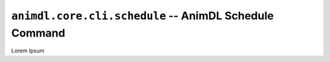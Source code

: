 .. _animdl_core_cli_schedule:

``animdl.core.cli.schedule`` -- AnimDL Schedule Command
====================================================

Lorem Ipsum
